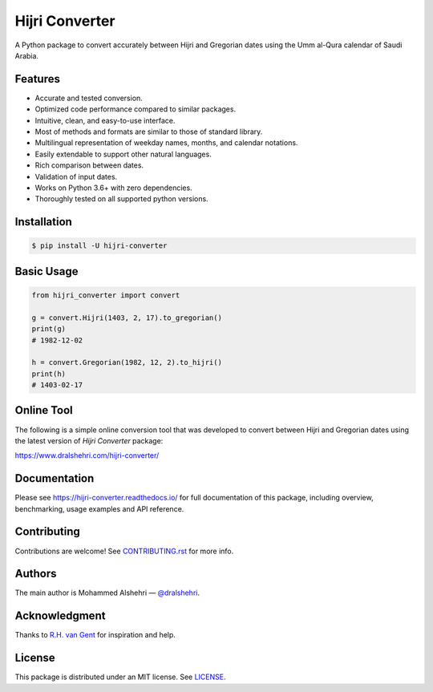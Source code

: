 Hijri Converter
===============

A Python package to convert accurately between Hijri and Gregorian dates
using the Umm al-Qura calendar of Saudi Arabia.

|travis| |codecov| |docs| |supported| |version| |license|

.. |travis|
   image:: https://img.shields.io/travis/com/dralshehri/hijri-converter.svg
   :alt: Build Status
   :target: https://travis-ci.com/dralshehri/hijri-converter
.. |codecov|
   image:: https://img.shields.io/codecov/c/github/dralshehri/hijri-converter.svg
   :alt: Coverage Status
   :target: https://codecov.io/github/dralshehri/hijri-converter
.. |docs|
   image:: https://img.shields.io/readthedocs/hijri-converter/stable.svg
   :alt: Docs Status
   :target: https://hijri-converter.readthedocs.io/
.. |supported|
   image:: https://img.shields.io/pypi/pyversions/hijri-converter.svg
   :alt: Python version support
   :target: https://pypi.python.org/pypi/hijri-converter
.. |version|
   image:: https://img.shields.io/pypi/v/hijri-converter.svg
   :alt: PyPI Package version
   :target: https://pypi.python.org/pypi/hijri-converter
.. |license|
   image:: https://img.shields.io/github/license/dralshehri/hijri-converter.svg
   :alt: License
   :target: https://github.com/dralshehri/hijri-converter/blob/master/LICENSE

Features
--------

- Accurate and tested conversion.
- Optimized code performance compared to similar packages.
- Intuitive, clean, and easy-to-use interface.
- Most of methods and formats are similar to those of standard library.
- Multilingual representation of weekday names, months, and calendar notations.
- Easily extendable to support other natural languages.
- Rich comparison between dates.
- Validation of input dates.
- Works on Python 3.6+ with zero dependencies.
- Thoroughly tested on all supported python versions.

Installation
------------

.. code-block:: bash

   $ pip install -U hijri-converter

Basic Usage
-----------

.. code-block:: python

   from hijri_converter import convert

   g = convert.Hijri(1403, 2, 17).to_gregorian()
   print(g)
   # 1982-12-02

   h = convert.Gregorian(1982, 12, 2).to_hijri()
   print(h)
   # 1403-02-17

Online Tool
-----------

The following is a simple online conversion tool that was developed to convert
between Hijri and Gregorian dates using the latest version of *Hijri Converter*
package:

https://www.dralshehri.com/hijri-converter/

Documentation
-------------

Please see https://hijri-converter.readthedocs.io/ for full documentation of
this package, including overview, benchmarking, usage examples and API
reference.

Contributing
------------

Contributions are welcome! See
`CONTRIBUTING.rst <https://github.com/dralshehri/hijri-converter/blob/master/CONTRIBUTING.rst>`__
for more info.

Authors
-------

The main author is Mohammed Alshehri —
`@dralshehri <https://github.com/dralshehri>`__.

Acknowledgment
--------------

Thanks to `R.H. van Gent <http://www.staff.science.uu.nl/~gent0113>`__
for inspiration and help.

License
-------

This package is distributed under an MIT license.
See `LICENSE <https://github.com/dralshehri/hijri-converter/blob/master/LICENSE>`__.

